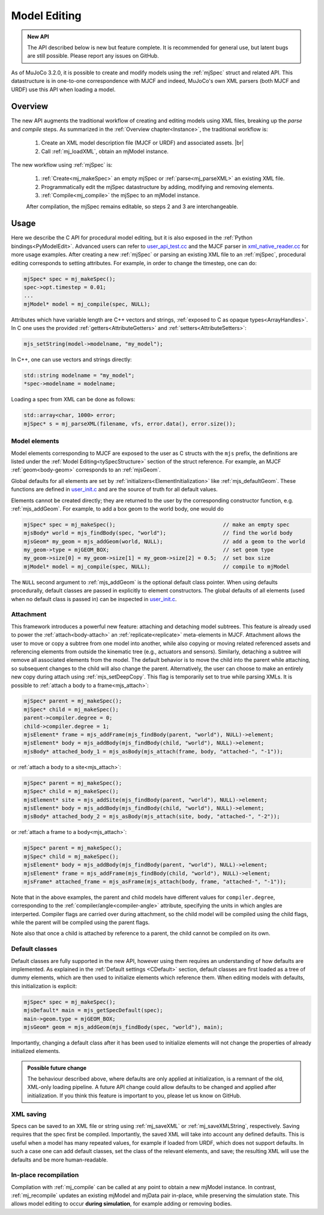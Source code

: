 Model Editing
-------------

.. admonition:: New API
   :class: note

   The API described below is new but feature complete. It is recommended for general use, but latent bugs are still
   possible. Please report any issues on GitHub.

As of MuJoCo 3.2.0, it is possible to create and modify models using the :ref:`mjSpec` struct and related API.
This datastructure is in one-to-one correspondence with MJCF and indeed, MuJoCo's own XML parsers (both MJCF and URDF)
use this API when loading a model.


.. _meOverview:

Overview
~~~~~~~~

The new API augments the traditional workflow of creating and editing models using XML files, breaking up the *parse* and
*compile* steps. As summarized in the :ref:`Overview chapter<Instance>`, the traditional workflow is:

 1. Create an XML model description file (MJCF or URDF) and associated assets. |br|
 2. Call :ref:`mj_loadXML`, obtain an mjModel instance.

The new workflow using :ref:`mjSpec` is:

 1. :ref:`Create<mj_makeSpec>` an empty mjSpec or :ref:`parse<mj_parseXML>` an existing XML file.
 2. Programmatically edit the mjSpec datastructure by adding, modifying and removing elements.
 3. :ref:`Compile<mj_compile>` the mjSpec to an mjModel instance.

 After compilation, the mjSpec remains editable, so steps 2 and 3 are interchangeable.


.. _meUsage:

Usage
~~~~~

Here we describe the C API for procedural model editing, but it is also exposed in the :ref:`Python
bindings<PyModelEdit>`. Advanced users can refer to `user_api_test.cc
<https://github.com/google-deepmind/mujoco/blob/main/test/user/user_api_test.cc>`__ and the MJCF parser in
`xml_native_reader.cc <https://github.com/google-deepmind/mujoco/blob/main/src/xml/xml_native_reader.cc>`__ for more
usage examples. After creating a new :ref:`mjSpec` or parsing an existing XML file to an :ref:`mjSpec`, procedural
editing corresponds to setting attributes. For example, in order to change the timestep, one can do:

.. code-block:: C

   mjSpec* spec = mj_makeSpec();
   spec->opt.timestep = 0.01;
   ...
   mjModel* model = mj_compile(spec, NULL);

Attributes which have variable length are C++ vectors and strings, :ref:`exposed to C as opaque types<ArrayHandles>`.
In C one uses the provided :ref:`getters<AttributeGetters>` and :ref:`setters<AttributeSetters>`:

.. code-block:: C

   mjs_setString(model->modelname, "my_model");

In C++, one can use vectors and strings directly:

.. code-block:: C++

   std::string modelname = "my_model";
   *spec->modelname = modelname;

Loading a spec from XML can be done as follows:

.. code-block:: C

   std::array<char, 1000> error;
   mjSpec* s = mj_parseXML(filename, vfs, error.data(), error.size());

.. _meMjsElements:

Model elements
^^^^^^^^^^^^^^
Model elements corresponding to MJCF are exposed to the user as C structs with the ``mjs`` prefix, the definitions are
listed under the :ref:`Model Editing<tySpecStructure>` section of the struct reference. For example, an MJCF
:ref:`geom<body-geom>` corresponds to an :ref:`mjsGeom`.

Global defaults for all elements are set by :ref:`initializers<ElementInitialization>` like :ref:`mjs_defaultGeom`.
These functions are defined in `user_init.c
<https://github.com/google-deepmind/mujoco/blob/main/src/user/user_init.c>`__ and are the source of truth for all
default values.

Elements cannot be created directly; they are returned to the user by the corresponding constructor function, e.g.
:ref:`mjs_addGeom`. For example, to add a box geom to the world body, one would do

.. code-block:: C

   mjSpec* spec = mj_makeSpec();                                  // make an empty spec
   mjsBody* world = mjs_findBody(spec, "world");                  // find the world body
   mjsGeom* my_geom = mjs_addGeom(world, NULL);                   // add a geom to the world
   my_geom->type = mjGEOM_BOX;                                    // set geom type
   my_geom->size[0] = my_geom->size[1] = my_geom->size[2] = 0.5;  // set box size
   mjModel* model = mj_compile(spec, NULL);                       // compile to mjModel

The ``NULL`` second argument to :ref:`mjs_addGeom` is the optional default class pointer. When using defaults
procedurally, default classes are passed in explicitly to element constructors. The global defaults of all elements
(used when no default class is passed in) can be inspected in
`user_init.c <https://github.com/google-deepmind/mujoco/blob/main/src/user/user_init.c>`__.

.. _meAttachment:

Attachment
^^^^^^^^^^

This framework introduces a powerful new feature: attaching and detaching model subtrees. This feature is already used
to power the :ref:`attach<body-attach>` an :ref:`replicate<replicate>` meta-elements in MJCF. Attachment allows the user
to move or copy a subtree from one model into another, while also copying or moving related referenced assets and
referencing elements from outside the kinematic tree (e.g., actuators and sensors). Similarly, detaching a subtree will
remove all associated elements from the model. The default behavior is to move the child into the parent while
attaching, so subsequent changes to the child will also change the parent. Alternatively, the user can choose to make an
entirely new copy during attach using :ref:`mjs_setDeepCopy`. This flag is temporarily set to true while parsing XMLs.
It is possible to :ref:`attach a body to a frame<mjs_attach>`:

.. code-block:: C

   mjSpec* parent = mj_makeSpec();
   mjSpec* child = mj_makeSpec();
   parent->compiler.degree = 0;
   child->compiler.degree = 1;
   mjsElement* frame = mjs_addFrame(mjs_findBody(parent, "world"), NULL)->element;
   mjsElement* body = mjs_addBody(mjs_findBody(child, "world"), NULL)->element;
   mjsBody* attached_body_1 = mjs_asBody(mjs_attach(frame, body, "attached-", "-1"));

or :ref:`attach a body to a site<mjs_attach>`:

.. code-block:: C

   mjSpec* parent = mj_makeSpec();
   mjSpec* child = mj_makeSpec();
   mjsElement* site = mjs_addSite(mjs_findBody(parent, "world"), NULL)->element;
   mjsElement* body = mjs_addBody(mjs_findBody(child, "world"), NULL)->element;
   mjsBody* attached_body_2 = mjs_asBody(mjs_attach(site, body, "attached-", "-2"));

or :ref:`attach a frame to a body<mjs_attach>`:

.. code-block:: C

   mjSpec* parent = mj_makeSpec();
   mjSpec* child = mj_makeSpec();
   mjsElement* body = mjs_addBody(mjs_findBody(parent, "world"), NULL)->element;
   mjsElement* frame = mjs_addFrame(mjs_findBody(child, "world"), NULL)->element;
   mjsFrame* attached_frame = mjs_asFrame(mjs_attach(body, frame, "attached-", "-1"));

Note that in the above examples, the parent and child models have different values for ``compiler.degree``,
corresponding to the :ref:`compiler/angle<compiler-angle>` attribute, specifying the units in which angles are
interperted. Compiler flags are carried over during attachment, so the child model will be compiled using the child
flags, while the parent will be compiled using the parent flags.

Note also that once a child is attached by reference to a parent, the child cannot be compiled on its own.

.. _meDefault:

Default classes
^^^^^^^^^^^^^^^
Default classes are fully supported in the new API, however using them requires an understanding of how defaults
are implemented. As explained in the :ref:`Default settings <CDefault>` section, default classes are first loaded as a
tree of dummy elements, which are then used to initialize elements which reference them. When editing models with
defaults, this initialization is explicit:

.. code-block:: C

   mjSpec* spec = mj_makeSpec();
   mjsDefault* main = mjs_getSpecDefault(spec);
   main->geom.type = mjGEOM_BOX;
   mjsGeom* geom = mjs_addGeom(mjs_findBody(spec, "world"), main);

Importantly, changing a default class after it has been used to initialize elements will not change the properties of
already initialized elements.

.. admonition:: Possible future change
   :class: note

   The behaviour described above, where defaults are only applied at initialization, is a remnant of the old, XML-only
   loading pipeline. A future API change could allow defaults to be changed and applied after initialization. If you
   think this feature is important to you, please let us know on GitHub.

.. _meSaving:

XML saving
^^^^^^^^^^
Specs can be saved to an XML file or string using :ref:`mj_saveXML` or :ref:`mj_saveXMLString`, respectively.
Saving requires that the spec first be compiled.
Importantly, the saved XML will take into account any defined defaults. This is useful when a model has many repeated
values, for example if loaded from URDF, which does not support defaults. In such a case one can add default classes,
set the class of the relevant elements, and save; the resulting XML will use the defaults and be more human-readable.

.. _meRecompilation:

In-place recompilation
^^^^^^^^^^^^^^^^^^^^^^

Compilation with :ref:`mj_compile` can be called at any point to obtain a new mjModel instance. In contrast,
:ref:`mj_recompile` updates an existing mjModel and mjData pair in-place, while preserving the simulation state. This
allows model editing to occur **during simulation**, for example adding or removing bodies.

